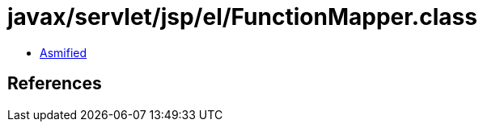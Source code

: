 = javax/servlet/jsp/el/FunctionMapper.class

 - link:FunctionMapper-asmified.java[Asmified]

== References

